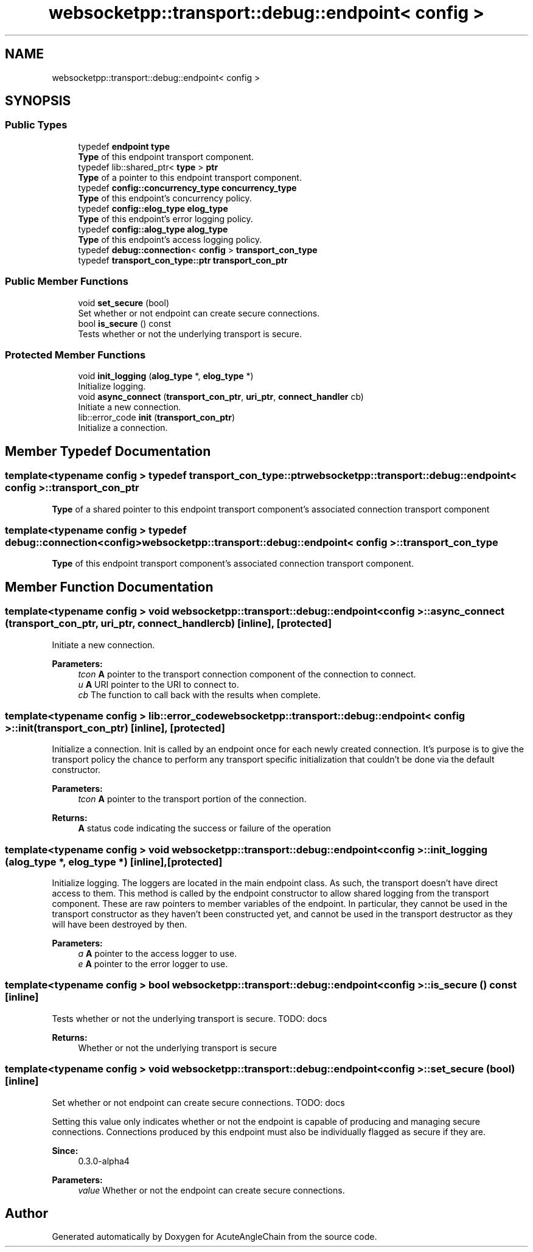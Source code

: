 .TH "websocketpp::transport::debug::endpoint< config >" 3 "Sun Jun 3 2018" "AcuteAngleChain" \" -*- nroff -*-
.ad l
.nh
.SH NAME
websocketpp::transport::debug::endpoint< config >
.SH SYNOPSIS
.br
.PP
.SS "Public Types"

.in +1c
.ti -1c
.RI "typedef \fBendpoint\fP \fBtype\fP"
.br
.RI "\fBType\fP of this endpoint transport component\&. "
.ti -1c
.RI "typedef lib::shared_ptr< \fBtype\fP > \fBptr\fP"
.br
.RI "\fBType\fP of a pointer to this endpoint transport component\&. "
.ti -1c
.RI "typedef \fBconfig::concurrency_type\fP \fBconcurrency_type\fP"
.br
.RI "\fBType\fP of this endpoint's concurrency policy\&. "
.ti -1c
.RI "typedef \fBconfig::elog_type\fP \fBelog_type\fP"
.br
.RI "\fBType\fP of this endpoint's error logging policy\&. "
.ti -1c
.RI "typedef \fBconfig::alog_type\fP \fBalog_type\fP"
.br
.RI "\fBType\fP of this endpoint's access logging policy\&. "
.ti -1c
.RI "typedef \fBdebug::connection\fP< \fBconfig\fP > \fBtransport_con_type\fP"
.br
.ti -1c
.RI "typedef \fBtransport_con_type::ptr\fP \fBtransport_con_ptr\fP"
.br
.in -1c
.SS "Public Member Functions"

.in +1c
.ti -1c
.RI "void \fBset_secure\fP (bool)"
.br
.RI "Set whether or not endpoint can create secure connections\&. "
.ti -1c
.RI "bool \fBis_secure\fP () const"
.br
.RI "Tests whether or not the underlying transport is secure\&. "
.in -1c
.SS "Protected Member Functions"

.in +1c
.ti -1c
.RI "void \fBinit_logging\fP (\fBalog_type\fP *, \fBelog_type\fP *)"
.br
.RI "Initialize logging\&. "
.ti -1c
.RI "void \fBasync_connect\fP (\fBtransport_con_ptr\fP, \fBuri_ptr\fP, \fBconnect_handler\fP cb)"
.br
.RI "Initiate a new connection\&. "
.ti -1c
.RI "lib::error_code \fBinit\fP (\fBtransport_con_ptr\fP)"
.br
.RI "Initialize a connection\&. "
.in -1c
.SH "Member Typedef Documentation"
.PP 
.SS "template<typename config > typedef \fBtransport_con_type::ptr\fP \fBwebsocketpp::transport::debug::endpoint\fP< \fBconfig\fP >::\fBtransport_con_ptr\fP"
\fBType\fP of a shared pointer to this endpoint transport component's associated connection transport component 
.SS "template<typename config > typedef \fBdebug::connection\fP<\fBconfig\fP> \fBwebsocketpp::transport::debug::endpoint\fP< \fBconfig\fP >::\fBtransport_con_type\fP"
\fBType\fP of this endpoint transport component's associated connection transport component\&. 
.SH "Member Function Documentation"
.PP 
.SS "template<typename config > void \fBwebsocketpp::transport::debug::endpoint\fP< \fBconfig\fP >::async_connect (\fBtransport_con_ptr\fP, \fBuri_ptr\fP, \fBconnect_handler\fP cb)\fC [inline]\fP, \fC [protected]\fP"

.PP
Initiate a new connection\&. 
.PP
\fBParameters:\fP
.RS 4
\fItcon\fP \fBA\fP pointer to the transport connection component of the connection to connect\&. 
.br
\fIu\fP \fBA\fP URI pointer to the URI to connect to\&. 
.br
\fIcb\fP The function to call back with the results when complete\&. 
.RE
.PP

.SS "template<typename config > lib::error_code \fBwebsocketpp::transport::debug::endpoint\fP< \fBconfig\fP >::init (\fBtransport_con_ptr\fP)\fC [inline]\fP, \fC [protected]\fP"

.PP
Initialize a connection\&. Init is called by an endpoint once for each newly created connection\&. It's purpose is to give the transport policy the chance to perform any transport specific initialization that couldn't be done via the default constructor\&.
.PP
\fBParameters:\fP
.RS 4
\fItcon\fP \fBA\fP pointer to the transport portion of the connection\&. 
.RE
.PP
\fBReturns:\fP
.RS 4
\fBA\fP status code indicating the success or failure of the operation 
.RE
.PP

.SS "template<typename config > void \fBwebsocketpp::transport::debug::endpoint\fP< \fBconfig\fP >::init_logging (\fBalog_type\fP *, \fBelog_type\fP *)\fC [inline]\fP, \fC [protected]\fP"

.PP
Initialize logging\&. The loggers are located in the main endpoint class\&. As such, the transport doesn't have direct access to them\&. This method is called by the endpoint constructor to allow shared logging from the transport component\&. These are raw pointers to member variables of the endpoint\&. In particular, they cannot be used in the transport constructor as they haven't been constructed yet, and cannot be used in the transport destructor as they will have been destroyed by then\&.
.PP
\fBParameters:\fP
.RS 4
\fIa\fP \fBA\fP pointer to the access logger to use\&. 
.br
\fIe\fP \fBA\fP pointer to the error logger to use\&. 
.RE
.PP

.SS "template<typename config > bool \fBwebsocketpp::transport::debug::endpoint\fP< \fBconfig\fP >::is_secure () const\fC [inline]\fP"

.PP
Tests whether or not the underlying transport is secure\&. TODO: docs
.PP
\fBReturns:\fP
.RS 4
Whether or not the underlying transport is secure 
.RE
.PP

.SS "template<typename config > void \fBwebsocketpp::transport::debug::endpoint\fP< \fBconfig\fP >::set_secure (bool)\fC [inline]\fP"

.PP
Set whether or not endpoint can create secure connections\&. TODO: docs
.PP
Setting this value only indicates whether or not the endpoint is capable of producing and managing secure connections\&. Connections produced by this endpoint must also be individually flagged as secure if they are\&.
.PP
\fBSince:\fP
.RS 4
0\&.3\&.0-alpha4
.RE
.PP
\fBParameters:\fP
.RS 4
\fIvalue\fP Whether or not the endpoint can create secure connections\&. 
.RE
.PP


.SH "Author"
.PP 
Generated automatically by Doxygen for AcuteAngleChain from the source code\&.
